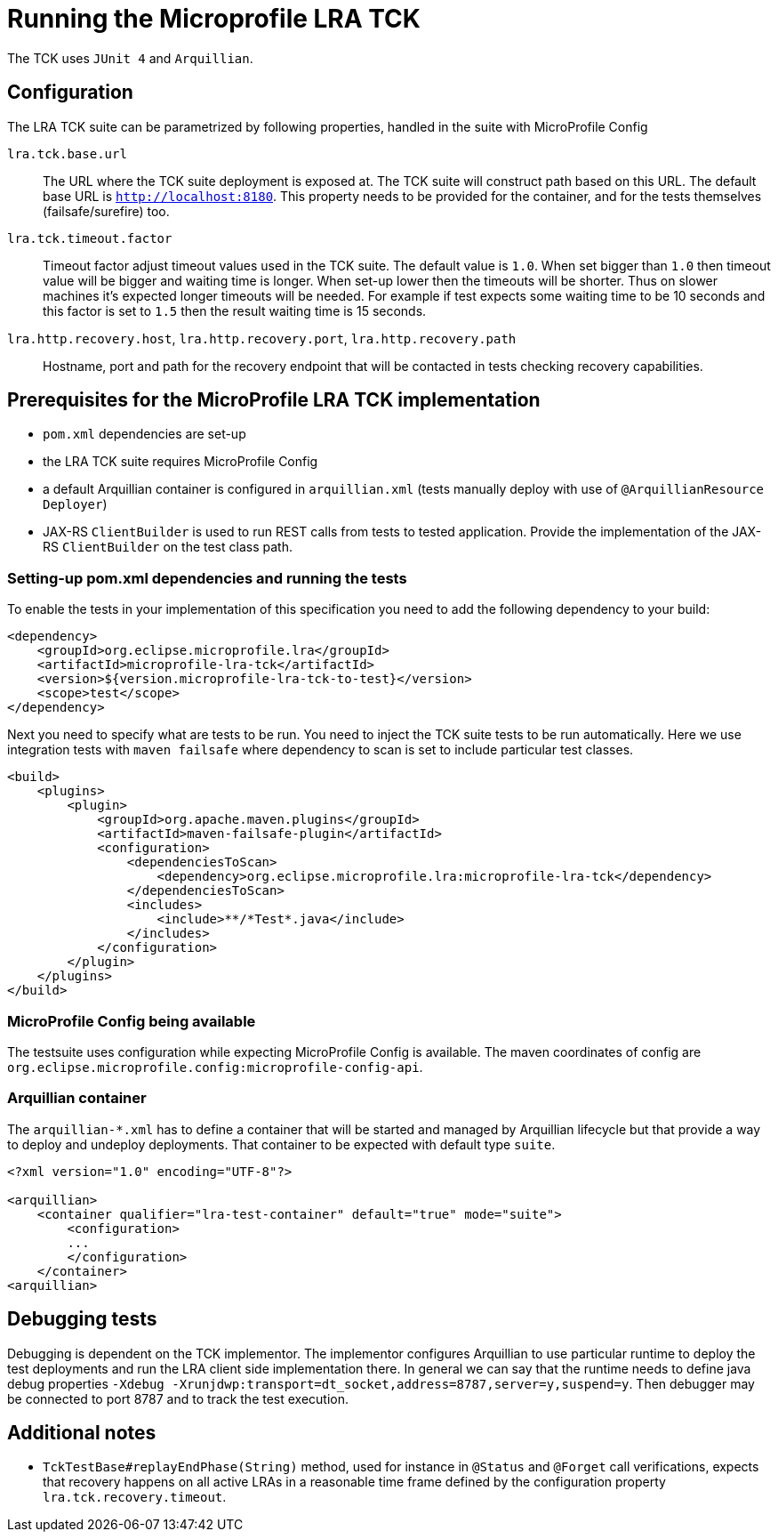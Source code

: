 
//   Copyright (c) 2018 Contributors to the Eclipse Foundation
// 
//    Licensed under the Apache License, Version 2.0 (the "License");
//    you may not use this file except in compliance with the License.
//    You may obtain a copy of the License at
// 
//        http://www.apache.org/licenses/LICENSE-2.0
// 
//    Unless required by applicable law or agreed to in writing, software
//    distributed under the License is distributed on an "AS IS" BASIS,
//    WITHOUT WARRANTIES OR CONDITIONS OF ANY KIND, either express or implied.
//    See the License for the specific language governing permissions and
//    limitations under the License.

= Running the Microprofile LRA TCK

The TCK uses `JUnit 4` and `Arquillian`.

== Configuration

The LRA TCK suite can be parametrized by following properties, handled in the suite with MicroProfile Config

`lra.tck.base.url`::
  The URL where the TCK suite deployment is exposed at. The TCK suite will construct path based on this URL.
  The default base URL is `http://localhost:8180`. This property needs to be provided for the container,
  and for the tests themselves (failsafe/surefire) too.
`lra.tck.timeout.factor`::
  Timeout factor adjust timeout values used in the TCK suite. The default value is `1.0`.
  When set bigger than `1.0` then timeout value will be bigger and waiting time is longer.
  When set-up lower then the timeouts will be shorter.
  Thus on slower machines it's expected longer timeouts will be needed. For example if test expects
  some waiting time to be 10 seconds and this factor is set to `1.5` then the result waiting time is 15 seconds.
`lra.http.recovery.host`, `lra.http.recovery.port`, `lra.http.recovery.path`::
  Hostname, port and path for the recovery endpoint that will be contacted in tests checking recovery capabilities.

== Prerequisites for the MicroProfile LRA TCK implementation

* `pom.xml` dependencies are set-up
* the LRA TCK suite requires MicroProfile Config
* a default Arquillian container is configured in `arquillian.xml` (tests manually deploy with use of `@ArquillianResource Deployer`)
* JAX-RS `ClientBuilder` is used to run REST calls from tests to tested application. Provide the implementation of the
  JAX-RS `ClientBuilder` on the test class path.

=== Setting-up pom.xml dependencies and running the tests

To enable the tests in your implementation of this specification you need to add the following dependency to your build:

[source, xml]
----
<dependency>
    <groupId>org.eclipse.microprofile.lra</groupId>
    <artifactId>microprofile-lra-tck</artifactId>
    <version>${version.microprofile-lra-tck-to-test}</version>
    <scope>test</scope>
</dependency>
----

Next you need to specify what are tests to be run. You need to inject the TCK suite tests to be run automatically.
Here we use integration tests with `maven failsafe` where dependency to scan is set to include particular test classes.

[source, xml]
----
<build>
    <plugins>
        <plugin>
            <groupId>org.apache.maven.plugins</groupId>
            <artifactId>maven-failsafe-plugin</artifactId>
            <configuration>
                <dependenciesToScan>
                    <dependency>org.eclipse.microprofile.lra:microprofile-lra-tck</dependency>
                </dependenciesToScan>
                <includes>
                    <include>**/*Test*.java</include>
                </includes>
            </configuration>
        </plugin>
    </plugins>
</build>
----

=== MicroProfile Config being available

The testsuite uses configuration while expecting MicroProfile Config is available. The maven coordinates
of config are `org.eclipse.microprofile.config:microprofile-config-api`.

=== Arquillian container

The `arquillian-*.xml` has to define a container that will be started and managed by Arquillian lifecycle
but that provide a way to deploy and undeploy deployments. That container to be expected with default type `suite`.


[source, xml]
----
<?xml version="1.0" encoding="UTF-8"?>

<arquillian>
    <container qualifier="lra-test-container" default="true" mode="suite">
        <configuration>
        ...
        </configuration>
    </container>
<arquillian>
----

== Debugging tests

Debugging is dependent on the TCK implementor. The implementor configures Arquillian to use particular runtime
to deploy the test deployments and run the LRA client side implementation there. In general we can say that
the runtime needs to define java debug properties `-Xdebug -Xrunjdwp:transport=dt_socket,address=8787,server=y,suspend=y`.
Then debugger may be connected to port 8787 and to track the test execution.

== Additional notes

* `TckTestBase#replayEndPhase(String)` method, used for instance in `@Status` and 
`@Forget` call verifications, expects that recovery happens on all active LRAs in 
a reasonable time frame defined by the configuration property `lra.tck.recovery.timeout`.
